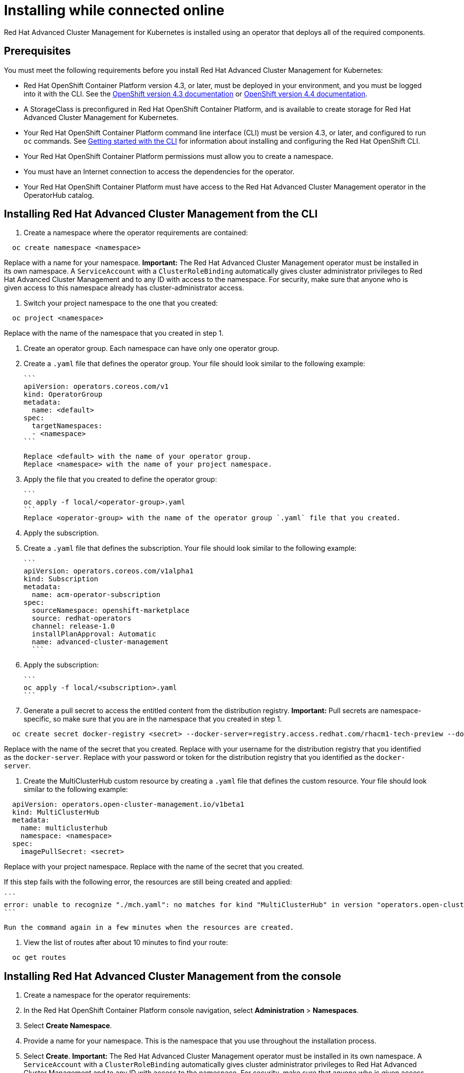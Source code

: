[#installing-while-connected-online]
= Installing while connected online

Red Hat Advanced Cluster Management for Kubernetes is installed using an operator that deploys all of the required components.

[#connect_prerequisites]
== Prerequisites

You must meet the following requirements before you install Red Hat Advanced Cluster Management for Kubernetes:

* Red Hat OpenShift Container Platform version 4.3, or later, must be deployed in your environment, and you must be logged into it with the CLI.
See the https://docs.openshift.com/container-platform/4.3/welcome/index.html[OpenShift version 4.3 documentation] or https://docs.openshift.com/container-platform/4.4/welcome/index.html[OpenShift version 4.4 documentation].
* A StorageClass is preconfigured in Red Hat OpenShift Container Platform, and is available to create storage for Red Hat Advanced Cluster Management for Kubernetes.
* Your Red Hat OpenShift Container Platform command line interface (CLI) must be version 4.3, or later, and configured to run `oc` commands.
See https://docs.openshift.com/container-platform/4.3/cli_reference/openshift_cli/getting-started-cli.html[Getting started with the CLI] for information about installing and configuring the Red Hat OpenShift CLI.
* Your Red Hat OpenShift Container Platform permissions must allow you to create a namespace.
* You must have an Internet connection to access the dependencies for the operator.
* Your Red Hat OpenShift Container Platform must have access to the Red Hat Advanced Cluster Management operator in the OperatorHub catalog.

[#installing-red-hat-advanced-cluster-management-from-the-cli]
== Installing Red Hat Advanced Cluster Management from the CLI

. Create a namespace where the operator requirements are contained:

----
  oc create namespace <namespace>
----

Replace +++<namespace>+++with a name for your namespace.
**Important:** The Red Hat Advanced Cluster Management operator must be installed in its own namespace.
A `ServiceAccount` with a `ClusterRoleBinding` automatically gives cluster administrator privileges to Red Hat Advanced Cluster Management and to any ID with access to the namespace.
For security, make sure that anyone who is given access to this namespace already has cluster-administrator access.+++</namespace>+++

. Switch your project namespace to the one that you created:

----
  oc project <namespace>
----

Replace +++<namespace>+++with the name of the namespace that you created in step 1.+++</namespace>+++

. Create an operator group.
Each namespace can have only one operator group.
. Create a `.yaml` file that defines the operator group.
Your file should look similar to the following example:

 ```
 apiVersion: operators.coreos.com/v1
 kind: OperatorGroup
 metadata:
   name: <default>
 spec:
   targetNamespaces:
   - <namespace>
 ```

 Replace <default> with the name of your operator group.
 Replace <namespace> with the name of your project namespace.

. Apply the file that you created to define the operator group:

 ```
 oc apply -f local/<operator-group>.yaml
 ```
 Replace <operator-group> with the name of the operator group `.yaml` file that you created.

. Apply the subscription.
. Create a `.yaml` file that defines the subscription.
Your file should look similar to the following example:

 ```
 apiVersion: operators.coreos.com/v1alpha1
 kind: Subscription
 metadata:
   name: acm-operator-subscription
 spec:
   sourceNamespace: openshift-marketplace
   source: redhat-operators
   channel: release-1.0
   installPlanApproval: Automatic
   name: advanced-cluster-management
   ```

. Apply the subscription:

 ```
 oc apply -f local/<subscription>.yaml
 ```

. Generate a pull secret to access the entitled content from the distribution registry.
*Important:* Pull secrets are namespace-specific, so make sure that you are in the namespace that you created in step 1.

----
  oc create secret docker-registry <secret> --docker-server=registry.access.redhat.com/rhacm1-tech-preview --docker-username=<docker_username> --docker-password=<docker_password>
----

Replace +++<secret>+++with the name of the secret that you created.
Replace +++<docker_username>+++with your username for the distribution registry that you identified as the `docker-server`.
Replace +++<docker_password>+++with your password or token for the distribution registry that you identified as the `docker-server`.+++</docker_password>++++++</docker_username>++++++</secret>+++

. Create the MultiClusterHub custom resource by creating a `.yaml` file that defines the custom resource.
Your file should look similar to the following example:

----
  apiVersion: operators.open-cluster-management.io/v1beta1
  kind: MultiClusterHub
  metadata:
    name: multiclusterhub
    namespace: <namespace>
  spec:
    imagePullSecret: <secret>
----

Replace +++<namespace>+++with your project namespace.
Replace +++<secret>+++with the name of the secret that you created.+++</secret>++++++</namespace>+++

If this step fails with the following error, the resources are still being created and applied:

 ```
 error: unable to recognize "./mch.yaml": no matches for kind "MultiClusterHub" in version "operators.open-cluster-                       management.io/v1beta1"
 ```

 Run the command again in a few minutes when the resources are created.

. View the list of routes after about 10 minutes to find your route:

----
  oc get routes
----

[#installing-red-hat-advanced-cluster-management-from-the-console]
== Installing Red Hat Advanced Cluster Management from the console

. Create a namespace for the operator requirements:
. In the Red Hat OpenShift Container Platform console navigation, select *Administration* > *Namespaces*.
. Select *Create Namespace*.
. Provide a name for your namespace.
This is the namespace that you use throughout the installation process.
. Select *Create*.
*Important:* The Red Hat Advanced Cluster Management operator must be installed in its own namespace.
A `ServiceAccount` with a       `ClusterRoleBinding` automatically gives cluster administrator privileges to Red Hat Advanced Cluster Management and to any ID with     access to the namespace.
For security, make sure that anyone who is given access to this namespace already has cluster-administrator     access.
. Switch your project namespace to the one that you created in step 1.
This ensures that the steps are completed in the correct namespace.
Some resources are namespace-specific.
. In the Red Hat OpenShift Container Platform console navigation, select *Administration* > *Namespaces*.
. In the _Projects_ field, select the namespace that you created in step 1 from the dropdown list.
. Create a pull secret that provides the entitlement to the downloads.
. In the Red Hat OpenShift Container Platform console navigation, select *Workloads* > *Secrets*.
. Select *Create* > *Image Pull Secret*.
. Enter a name for your secret.
. Select *Image Registry Credentials* as the authentication type.
. In the _Registry Server Address_ field, enter the address of the distribution registry that contains your image.
In most cases, it is `registry.access.redhat.com/rhacm1-tech-preview`.
. Enter your username and password or token for the distribution registry that contains the image.
. Select *Create* to create the pull secret.
. Subscribe to the operator.
. In the Red Hat OpenShift Container Platform console navigation, select *Operators* > *OperatorHub*.
. Select *Red Hat Advanced Cluster Management*.
*Tip:* You can filter on the _Integration & Delivery_ category to narrow the choices.
. Select *Install*.
. Update the values, if necessary.
. Select *Subscribe*.
. Create the _MultiClusterHub_ custom resource.
. In the Red Hat OpenShift Container Platform console navigation, select *Installed Operators* > *MultiClusterHub*.
. Select the *MultiClusterHub* tab.
. Select *Create MultiClusterHub*.
. Update the default values in the `.yaml` file, according to your needs.
The following example shows some sample data:

....
```
apiVersion: operators.open-cluster-management.io/v1beta1
kind: MultiClusterHub
metadata:
  name: multiclusterhub
  namespace: <namespace>
spec:
  imagePullSecret: <secret>
```

Replace <secret> with the name of the pull secret that you created.
Confirm that the <namespace> is your project namespace.
....

. Select *Create* to initialize the custom resource.
It can take up to 10 minutes for the hub to build and start.
+
After the hub is created, the status for the operator is _Running_ on the _Installed Operators_ page.

. Access the console for the hub.
. In the Red Hat OpenShift Container Platform console navigation, select *Networking* > *Routes*.
. View the URL for your hub in the list, and navigate to it to access the console for your hub.
